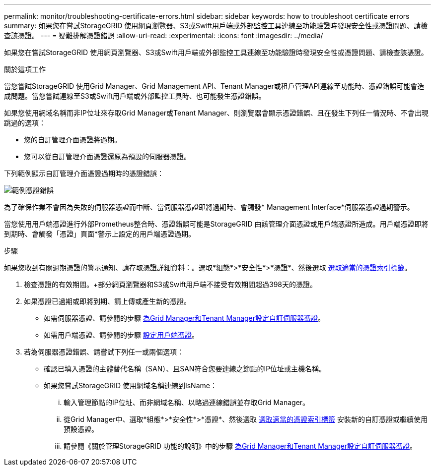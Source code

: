 ---
permalink: monitor/troubleshooting-certificate-errors.html 
sidebar: sidebar 
keywords: how to troubleshoot certificate errors 
summary: 如果您在嘗試StorageGRID 使用網頁瀏覽器、S3或Swift用戶端或外部監控工具連線至功能驗證時發現安全性或憑證問題、請檢查該憑證。 
---
= 疑難排解憑證錯誤
:allow-uri-read: 
:experimental: 
:icons: font
:imagesdir: ../media/


[role="lead"]
如果您在嘗試StorageGRID 使用網頁瀏覽器、S3或Swift用戶端或外部監控工具連線至功能驗證時發現安全性或憑證問題、請檢查該憑證。

.關於這項工作
當您嘗試StorageGRID 使用Grid Manager、Grid Management API、Tenant Manager或租戶管理API連線至功能時、憑證錯誤可能會造成問題。當您嘗試連線至S3或Swift用戶端或外部監控工具時、也可能發生憑證錯誤。

如果您使用網域名稱而非IP位址來存取Grid Manager或Tenant Manager、則瀏覽器會顯示憑證錯誤、且在發生下列任一情況時、不會出現跳過的選項：

* 您的自訂管理介面憑證將過期。
* 您可以從自訂管理介面憑證還原為預設的伺服器憑證。


下列範例顯示自訂管理介面憑證過期時的憑證錯誤：

image::../media/certificate_error.png[範例憑證錯誤]

為了確保作業不會因為失敗的伺服器憑證而中斷、當伺服器憑證即將過期時、會觸發* Management Interface*伺服器憑證過期警示。

當您使用用戶端憑證進行外部Prometheus整合時、憑證錯誤可能是StorageGRID 由該管理介面憑證或用戶端憑證所造成。用戶端憑證即將到期時、會觸發「憑證」頁面*警示上設定的用戶端憑證過期。

.步驟
如果您收到有關過期憑證的警示通知、請存取憑證詳細資料：。選取*組態*>*安全性*>*憑證*、然後選取 xref:../admin/using-storagegrid-security-certificates.adoc#access-security-certificates[選取適當的憑證索引標籤]。

. 檢查憑證的有效期間。+部分網頁瀏覽器和S3或Swift用戶端不接受有效期間超過398天的憑證。
. 如果憑證已過期或即將到期、請上傳或產生新的憑證。
+
** 如需伺服器憑證、請參閱的步驟 xref:../admin/configuring-custom-server-certificate-for-grid-manager-tenant-manager.adoc#add-a-custom-management-interface-certificate[為Grid Manager和Tenant Manager設定自訂伺服器憑證]。
** 如需用戶端憑證、請參閱的步驟 xref:../admin/configuring-administrator-client-certificates.adoc[設定用戶端憑證]。


. 若為伺服器憑證錯誤、請嘗試下列任一或兩個選項：
+
** 確認已填入憑證的主體替代名稱（SAN）、且SAN符合您要連線之節點的IP位址或主機名稱。
** 如果您嘗試StorageGRID 使用網域名稱連線到IsName：
+
... 輸入管理節點的IP位址、而非網域名稱、以略過連線錯誤並存取Grid Manager。
... 從Grid Manager中、選取*組態*>*安全性*>*憑證*、然後選取 xref:../admin/using-storagegrid-security-certificates.adoc#access-security-certificates[選取適當的憑證索引標籤] 安裝新的自訂憑證或繼續使用預設憑證。
... 請參閱《關於管理StorageGRID 功能的說明》中的步驟 xref:../admin/configuring-custom-server-certificate-for-grid-manager-tenant-manager.adoc#add-a-custom-management-interface-certificate[為Grid Manager和Tenant Manager設定自訂伺服器憑證]。





